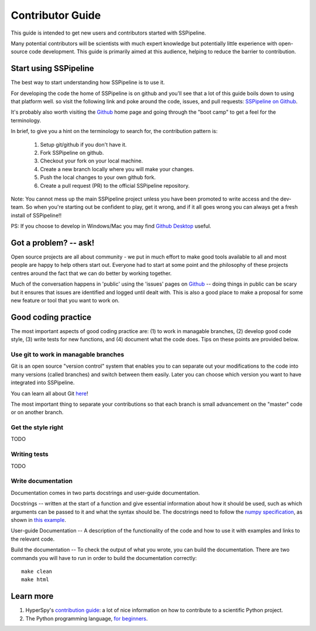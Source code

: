 .. _contributing:

*****************
Contributor Guide
*****************

This guide is intended to get new users and contributors started with SSPipeline.

Many potential contributors will be scientists with much expert knowledge but 
potentially little experience with open-source code development. This guide is 
primarily aimed at this audience, helping to reduce the barrier to contribution.

Start using SSPipeline
----------------------

The best way to start understanding how SSPipeline is to use it.

For developing the code the home of SSPipeline is on github and you'll see that
a lot of this guide boils down to using that platform well. so visit the
following link and poke around the code, issues, and pull requests: `SSPipeline
on Github <https://github.com/MUSSLES/sspipeline>`_.

It's probably also worth visiting the `Github <https://github.com/>`_ home page
and going through the "boot camp" to get a feel for the terminology.

In brief, to give you a hint on the terminology to search for, the contribution
pattern is:

    1. Setup git/github if you don't have it.
    2. Fork SSPipeline on github.
    3. Checkout your fork on your local machine.
    4. Create a new branch locally where you will make your changes.
    5. Push the local changes to your own github fork.
    6. Create a pull request (PR) to the official SSPipeline repository.

Note: You cannot mess up the main SSPipeline project unless you have been promoted
to write access and the dev-team. So when you're starting out be confident to
play, get it wrong, and if it all goes wrong you can always get a fresh install
of SSPipeline!!

PS: If you choose to develop in Windows/Mac you may find `Github Desktop
<https://desktop.github.com>`_ useful.


Got a problem? -- ask!
----------------------

Open source projects are all about community - we put in much effort to make
good tools available to all and most people are happy to help others start out.
Everyone had to start at some point and the philosophy of these projects
centres around the fact that we can do better by working together.

Much of the conversation happens in 'public' using the 'issues' pages on 
`Github <https://github.com/MUSSLES/sspipeline/issues>`_ -- doing things in public can
be scary but it ensures that issues are identified and logged until dealt with. 
This is also a good place to make a proposal for some new feature or tool that 
you want to work on.


Good coding practice
--------------------

The most important aspects of good coding practice are: (1) to work in managable
branches, (2) develop good code style, (3) write tests for new functions, and (4)
document what the code does. Tips on these points are provided below.

Use git to work in managable branches
^^^^^^^^^^^^^^^^^^^^^^^^^^^^^^^^^^^^^

Git is an open source "version control" system that enables you to can separate out
your modifications to the code into many versions (called branches) and switch between 
them easily. Later you can choose which version you want to have integrated into SSPipeline.

You can learn all about Git `here <http://www.git-scm.com/about>`_!

The most important thing to separate your contributions so that each branch is small
advancement on the "master" code or on another branch. 

Get the style right
^^^^^^^^^^^^^^^^^^^

TODO

Writing tests
^^^^^^^^^^^^^

TODO

Write documentation
^^^^^^^^^^^^^^^^^^^

Documentation comes in two parts docstrings and user-guide documentation.

Docstrings -- written at the start of a function and give essential information
about how it should be used, such as which arguments can be passed to it and what
the syntax should be. The docstrings need to follow the `numpy specification 
<https://github.com/numpy/numpy/blob/master/doc/HOWTO_DOCUMENT.rst.txt>`_, 
as shown in `this example <https://github.com/numpy/numpy/blob/master/doc/example.py>`_.

User-guide Documentation -- A description of the functionality of the code and how
to use it with examples and links to the relevant code.

Build the documentation -- To check the output of what you wrote, you can build
the documentation. There are two commands you will have to run in order to build the documentation correctly::

        make clean
        make html


Learn more
----------

1. HyperSpy's `contribution guide <http://hyperspy.org/hyperspy-doc/current/dev_guide.html#developer-guide>`__: a lot of nice information on how to contribute to a scientific Python project.
2. The Python programming language, `for beginners <https://www.python.org/about/gettingstarted/>`__.
